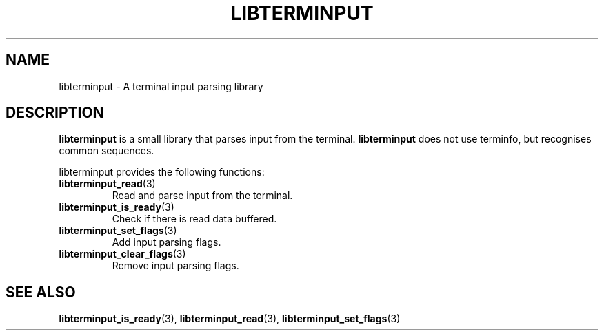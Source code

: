 .TH LIBTERMINPUT 7 LIBTERMINPUT
.SH NAME
libterminput \- A terminal input parsing library

.SH DESCRIPTION
.B libterminput
is a small library that parses input from the terminal.
.B libterminput
does not use terminfo, but recognises common sequences.
.PP
libterminput provides the following functions:
.TP
.BR libterminput_read (3)
Read and parse input from the terminal.
.TP
.BR libterminput_is_ready (3)
Check if there is read data buffered.
.TP
.BR libterminput_set_flags (3)
Add input parsing flags.
.TP
.BR libterminput_clear_flags (3)
Remove input parsing flags.

.SH SEE ALSO
.BR libterminput_is_ready (3),
.BR libterminput_read (3),
.BR libterminput_set_flags (3)
